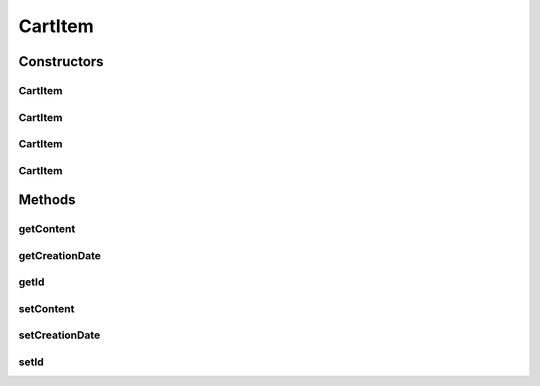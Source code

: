 .. java:import:: java.time Instant

.. java:import:: java.util Date

.. java:import:: java.util HashMap

.. java:import:: java.util Map

.. java:import:: org.springframework.data.annotation Id

CartItem
========

.. java:package:: de.unistuttgart.t2.cart.repository
   :noindex:

.. java:type:: public class CartItem

   The content of someones cart.

   Cart items have a \ ``creationDate``\  such that they might be killed after they exceeded their time to life.

   :author: maumau

Constructors
------------
CartItem
^^^^^^^^

.. java:constructor:: public CartItem(String id, Map<String, Integer> content, Date creationDate)
   :outertype: CartItem

CartItem
^^^^^^^^

.. java:constructor:: public CartItem(String id, Map<String, Integer> content)
   :outertype: CartItem

CartItem
^^^^^^^^

.. java:constructor:: public CartItem(String id)
   :outertype: CartItem

CartItem
^^^^^^^^

.. java:constructor:: public CartItem()
   :outertype: CartItem

Methods
-------
getContent
^^^^^^^^^^

.. java:method:: public Map<String, Integer> getContent()
   :outertype: CartItem

getCreationDate
^^^^^^^^^^^^^^^

.. java:method:: public Date getCreationDate()
   :outertype: CartItem

getId
^^^^^

.. java:method:: public String getId()
   :outertype: CartItem

setContent
^^^^^^^^^^

.. java:method:: public void setContent(Map<String, Integer> content)
   :outertype: CartItem

setCreationDate
^^^^^^^^^^^^^^^

.. java:method:: public void setCreationDate(Date creationDate)
   :outertype: CartItem

setId
^^^^^

.. java:method:: public void setId(String id)
   :outertype: CartItem

